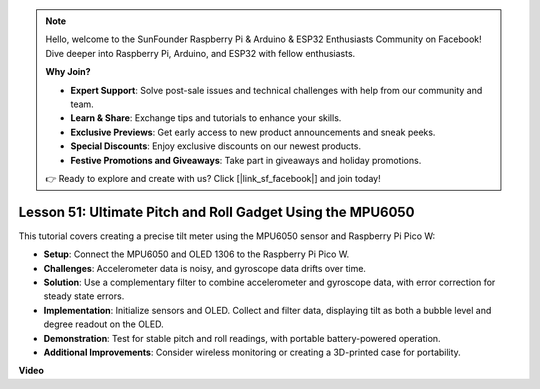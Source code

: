 .. note::

    Hello, welcome to the SunFounder Raspberry Pi & Arduino & ESP32 Enthusiasts Community on Facebook! Dive deeper into Raspberry Pi, Arduino, and ESP32 with fellow enthusiasts.

    **Why Join?**

    - **Expert Support**: Solve post-sale issues and technical challenges with help from our community and team.
    - **Learn & Share**: Exchange tips and tutorials to enhance your skills.
    - **Exclusive Previews**: Get early access to new product announcements and sneak peeks.
    - **Special Discounts**: Enjoy exclusive discounts on our newest products.
    - **Festive Promotions and Giveaways**: Take part in giveaways and holiday promotions.

    👉 Ready to explore and create with us? Click [|link_sf_facebook|] and join today!

Lesson 51: Ultimate Pitch and Roll Gadget Using the MPU6050
=============================================================================
This tutorial covers creating a precise tilt meter using the MPU6050 sensor and Raspberry Pi Pico W:

* **Setup**: Connect the MPU6050 and OLED 1306 to the Raspberry Pi Pico W.
* **Challenges**: Accelerometer data is noisy, and gyroscope data drifts over time.
* **Solution**: Use a complementary filter to combine accelerometer and gyroscope data, with error correction for steady state errors.
* **Implementation**: Initialize sensors and OLED. Collect and filter data, displaying tilt as both a bubble level and degree readout on the OLED.
* **Demonstration**: Test for stable pitch and roll readings, with portable battery-powered operation.
* **Additional Improvements**: Consider wireless monitoring or creating a 3D-printed case for portability.


**Video**

.. raw:: html

    <iframe width="700" height="500" src="https://www.youtube.com/embed/afQyZl2hkd0?si=4Dg4Uvr5yVC4f60Y" title="YouTube video player" frameborder="0" allow="accelerometer; autoplay; clipboard-write; encrypted-media; gyroscope; picture-in-picture; web-share" allowfullscreen></iframe>
